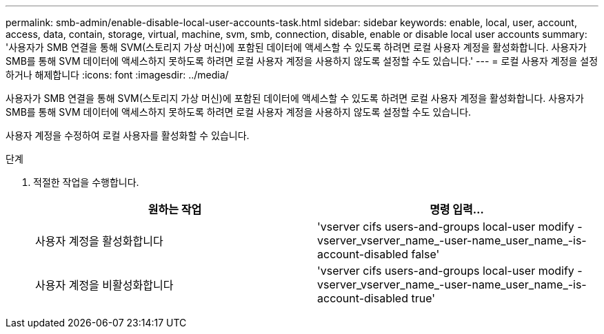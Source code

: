 ---
permalink: smb-admin/enable-disable-local-user-accounts-task.html 
sidebar: sidebar 
keywords: enable, local, user, account, access, data, contain, storage, virtual, machine, svm, smb, connection, disable, enable or disable local user accounts 
summary: '사용자가 SMB 연결을 통해 SVM(스토리지 가상 머신)에 포함된 데이터에 액세스할 수 있도록 하려면 로컬 사용자 계정을 활성화합니다. 사용자가 SMB를 통해 SVM 데이터에 액세스하지 못하도록 하려면 로컬 사용자 계정을 사용하지 않도록 설정할 수도 있습니다.' 
---
= 로컬 사용자 계정을 설정하거나 해제합니다
:icons: font
:imagesdir: ../media/


[role="lead"]
사용자가 SMB 연결을 통해 SVM(스토리지 가상 머신)에 포함된 데이터에 액세스할 수 있도록 하려면 로컬 사용자 계정을 활성화합니다. 사용자가 SMB를 통해 SVM 데이터에 액세스하지 못하도록 하려면 로컬 사용자 계정을 사용하지 않도록 설정할 수도 있습니다.

사용자 계정을 수정하여 로컬 사용자를 활성화할 수 있습니다.

.단계
. 적절한 작업을 수행합니다.
+
|===
| 원하는 작업 | 명령 입력... 


 a| 
사용자 계정을 활성화합니다
 a| 
'vserver cifs users-and-groups local-user modify -vserver_vserver_name_-user-name_user_name_-is-account-disabled false'



 a| 
사용자 계정을 비활성화합니다
 a| 
'vserver cifs users-and-groups local-user modify -vserver_vserver_name_-user-name_user_name_-is-account-disabled true'

|===

